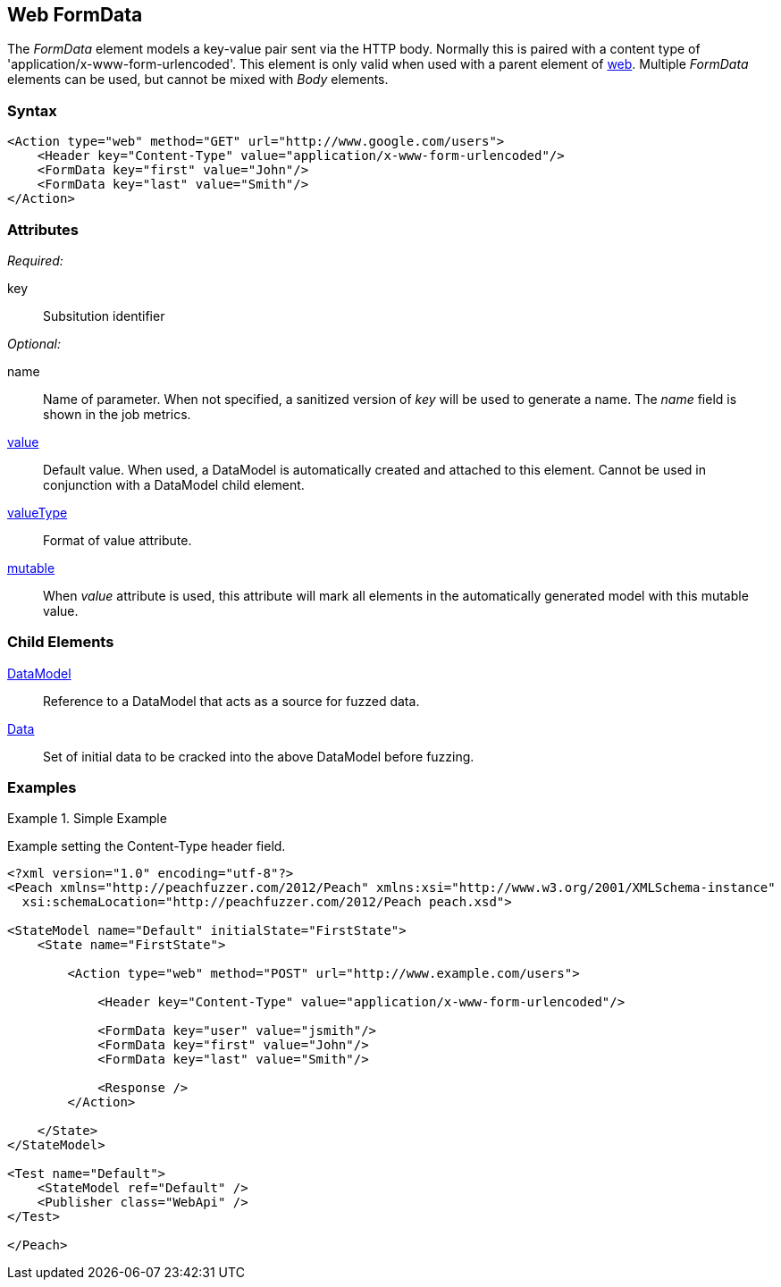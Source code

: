 [[web_FormData]]
== Web FormData

The _FormData_ element models a key-value pair sent via the HTTP body. Normally this is paired with a content type of 'application/x-www-form-urlencoded'. This element is only valid when used with a parent element of xref:Action_web[web]. Multiple _FormData_ elements can be used, but cannot be mixed with _Body_ elements.

=== Syntax

[source,xml]
----
<Action type="web" method="GET" url="http://www.google.com/users">
    <Header key="Content-Type" value="application/x-www-form-urlencoded"/>
    <FormData key="first" value="John"/>
    <FormData key="last" value="Smith"/>
</Action>
----

=== Attributes

_Required:_

key:: Subsitution identifier

_Optional:_

name:: 
    Name of parameter.  
    When not specified, a sanitized version of _key_ will be used to generate a name.
    The _name_ field is shown in the job metrics.
xref:value[value]:: 
    Default value. When used, a DataModel is automatically created and attached to this element.
    Cannot be used in conjunction with a DataModel child element.
xref:valueType[valueType]:: Format of value attribute. 
xref:mutable[mutable]:: 
    When _value_ attribute is used, this attribute will mark all elements in the automatically generated model with this mutable value.

=== Child Elements

xref:DataModel[DataModel]:: Reference to a DataModel that acts as a source for fuzzed data.
xref:Data[Data]:: Set of initial data to be cracked into the above DataModel before fuzzing.

=== Examples

.Simple Example
===================================

Example setting the Content-Type header field.

[source,xml]
----
<?xml version="1.0" encoding="utf-8"?>
<Peach xmlns="http://peachfuzzer.com/2012/Peach" xmlns:xsi="http://www.w3.org/2001/XMLSchema-instance"
  xsi:schemaLocation="http://peachfuzzer.com/2012/Peach peach.xsd">

<StateModel name="Default" initialState="FirstState">
    <State name="FirstState">
    
        <Action type="web" method="POST" url="http://www.example.com/users">
            
            <Header key="Content-Type" value="application/x-www-form-urlencoded"/>
            
            <FormData key="user" value="jsmith"/>
            <FormData key="first" value="John"/>
            <FormData key="last" value="Smith"/>
            
            <Response />
        </Action>
        
    </State>
</StateModel>

<Test name="Default">
    <StateModel ref="Default" />
    <Publisher class="WebApi" />
</Test>

</Peach>
----

===================================
